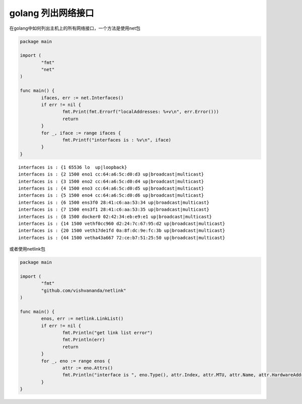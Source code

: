 ***********************************
golang 列出网络接口
***********************************

在golang中如何列出主机上的所有网络接口，一个方法是使用net包

.. code-block:: go

	package main

	import (
		"fmt"
		"net"
	)

	func main() {
		ifaces, err := net.Interfaces()
		if err != nil {
			fmt.Print(fmt.Errorf("localAddresses: %+v\n", err.Error()))
			return
		}
		for _, iface := range ifaces {
			fmt.Printf("interfaces is : %v\n", iface)
		}
	}


::

	interfaces is : {1 65536 lo  up|loopback}
	interfaces is : {2 1500 eno1 cc:64:a6:5c:d0:d3 up|broadcast|multicast}
	interfaces is : {3 1500 eno2 cc:64:a6:5c:d0:d4 up|broadcast|multicast}
	interfaces is : {4 1500 eno3 cc:64:a6:5c:d0:d5 up|broadcast|multicast}
	interfaces is : {5 1500 eno4 cc:64:a6:5c:d0:d6 up|broadcast|multicast}
	interfaces is : {6 1500 ens3f0 28:41:c6:aa:53:34 up|broadcast|multicast}
	interfaces is : {7 1500 ens3f1 28:41:c6:aa:53:35 up|broadcast|multicast}
	interfaces is : {8 1500 docker0 02:42:34:eb:e9:e1 up|broadcast|multicast}
	interfaces is : {14 1500 vethf0cc960 d2:24:7c:67:95:d2 up|broadcast|multicast}
	interfaces is : {20 1500 veth17de1fd 0a:8f:dc:9e:fc:3b up|broadcast|multicast}
	interfaces is : {44 1500 vetha43a667 72:ce:b7:51:25:50 up|broadcast|multicast}


或者使用netlink包

.. code-block:: go

	package main

	import (
		"fmt"
		"github.com/vishvananda/netlink"
	)

	func main() {
		enos, err := netlink.LinkList()
		if err != nil {
			fmt.Println("get link list error")
			fmt.Println(err)
			return
		}
		for _, eno := range enos {
			attr := eno.Attrs()
			fmt.Println("interface is ", eno.Type(), attr.Index, attr.MTU, attr.Name, attr.HardwareAddr, attr.HardwareAddr)
		}
	}

